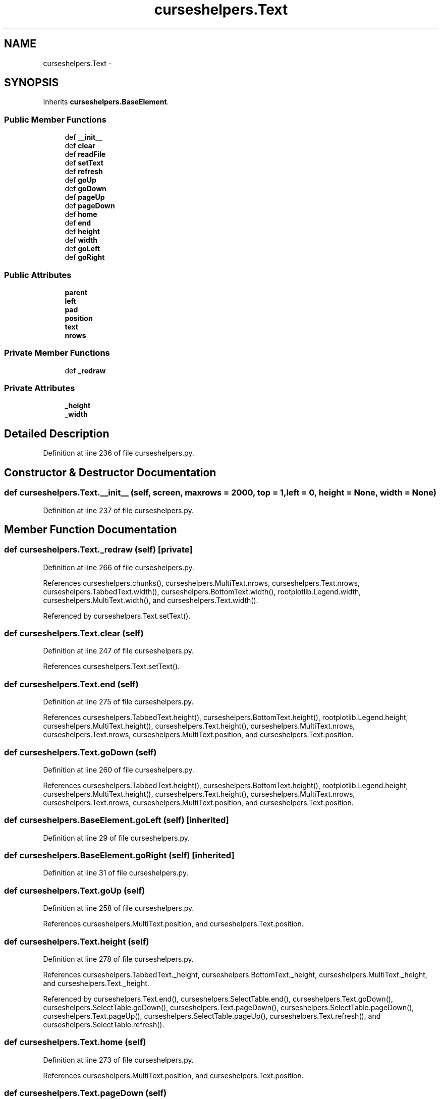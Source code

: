 .TH "curseshelpers.Text" 3 "Wed Feb 4 2015" "libs3a" \" -*- nroff -*-
.ad l
.nh
.SH NAME
curseshelpers.Text \- 
.SH SYNOPSIS
.br
.PP
.PP
Inherits \fBcurseshelpers\&.BaseElement\fP\&.
.SS "Public Member Functions"

.in +1c
.ti -1c
.RI "def \fB__init__\fP"
.br
.ti -1c
.RI "def \fBclear\fP"
.br
.ti -1c
.RI "def \fBreadFile\fP"
.br
.ti -1c
.RI "def \fBsetText\fP"
.br
.ti -1c
.RI "def \fBrefresh\fP"
.br
.ti -1c
.RI "def \fBgoUp\fP"
.br
.ti -1c
.RI "def \fBgoDown\fP"
.br
.ti -1c
.RI "def \fBpageUp\fP"
.br
.ti -1c
.RI "def \fBpageDown\fP"
.br
.ti -1c
.RI "def \fBhome\fP"
.br
.ti -1c
.RI "def \fBend\fP"
.br
.ti -1c
.RI "def \fBheight\fP"
.br
.ti -1c
.RI "def \fBwidth\fP"
.br
.ti -1c
.RI "def \fBgoLeft\fP"
.br
.ti -1c
.RI "def \fBgoRight\fP"
.br
.in -1c
.SS "Public Attributes"

.in +1c
.ti -1c
.RI "\fBparent\fP"
.br
.ti -1c
.RI "\fBleft\fP"
.br
.ti -1c
.RI "\fBpad\fP"
.br
.ti -1c
.RI "\fBposition\fP"
.br
.ti -1c
.RI "\fBtext\fP"
.br
.ti -1c
.RI "\fBnrows\fP"
.br
.in -1c
.SS "Private Member Functions"

.in +1c
.ti -1c
.RI "def \fB_redraw\fP"
.br
.in -1c
.SS "Private Attributes"

.in +1c
.ti -1c
.RI "\fB_height\fP"
.br
.ti -1c
.RI "\fB_width\fP"
.br
.in -1c
.SH "Detailed Description"
.PP 
Definition at line 236 of file curseshelpers\&.py\&.
.SH "Constructor & Destructor Documentation"
.PP 
.SS "def curseshelpers\&.Text\&.__init__ (self, screen, maxrows = \fC2000\fP, top = \fC1\fP, left = \fC0\fP, height = \fCNone\fP, width = \fCNone\fP)"

.PP
Definition at line 237 of file curseshelpers\&.py\&.
.SH "Member Function Documentation"
.PP 
.SS "def curseshelpers\&.Text\&._redraw (self)\fC [private]\fP"

.PP
Definition at line 266 of file curseshelpers\&.py\&.
.PP
References curseshelpers\&.chunks(), curseshelpers\&.MultiText\&.nrows, curseshelpers\&.Text\&.nrows, curseshelpers\&.TabbedText\&.width(), curseshelpers\&.BottomText\&.width(), rootplotlib\&.Legend\&.width, curseshelpers\&.MultiText\&.width(), and curseshelpers\&.Text\&.width()\&.
.PP
Referenced by curseshelpers\&.Text\&.setText()\&.
.SS "def curseshelpers\&.Text\&.clear (self)"

.PP
Definition at line 247 of file curseshelpers\&.py\&.
.PP
References curseshelpers\&.Text\&.setText()\&.
.SS "def curseshelpers\&.Text\&.end (self)"

.PP
Definition at line 275 of file curseshelpers\&.py\&.
.PP
References curseshelpers\&.TabbedText\&.height(), curseshelpers\&.BottomText\&.height(), rootplotlib\&.Legend\&.height, curseshelpers\&.MultiText\&.height(), curseshelpers\&.Text\&.height(), curseshelpers\&.MultiText\&.nrows, curseshelpers\&.Text\&.nrows, curseshelpers\&.MultiText\&.position, and curseshelpers\&.Text\&.position\&.
.SS "def curseshelpers\&.Text\&.goDown (self)"

.PP
Definition at line 260 of file curseshelpers\&.py\&.
.PP
References curseshelpers\&.TabbedText\&.height(), curseshelpers\&.BottomText\&.height(), rootplotlib\&.Legend\&.height, curseshelpers\&.MultiText\&.height(), curseshelpers\&.Text\&.height(), curseshelpers\&.MultiText\&.nrows, curseshelpers\&.Text\&.nrows, curseshelpers\&.MultiText\&.position, and curseshelpers\&.Text\&.position\&.
.SS "def curseshelpers\&.BaseElement\&.goLeft (self)\fC [inherited]\fP"

.PP
Definition at line 29 of file curseshelpers\&.py\&.
.SS "def curseshelpers\&.BaseElement\&.goRight (self)\fC [inherited]\fP"

.PP
Definition at line 31 of file curseshelpers\&.py\&.
.SS "def curseshelpers\&.Text\&.goUp (self)"

.PP
Definition at line 258 of file curseshelpers\&.py\&.
.PP
References curseshelpers\&.MultiText\&.position, and curseshelpers\&.Text\&.position\&.
.SS "def curseshelpers\&.Text\&.height (self)"

.PP
Definition at line 278 of file curseshelpers\&.py\&.
.PP
References curseshelpers\&.TabbedText\&._height, curseshelpers\&.BottomText\&._height, curseshelpers\&.MultiText\&._height, and curseshelpers\&.Text\&._height\&.
.PP
Referenced by curseshelpers\&.Text\&.end(), curseshelpers\&.SelectTable\&.end(), curseshelpers\&.Text\&.goDown(), curseshelpers\&.SelectTable\&.goDown(), curseshelpers\&.Text\&.pageDown(), curseshelpers\&.SelectTable\&.pageDown(), curseshelpers\&.Text\&.pageUp(), curseshelpers\&.SelectTable\&.pageUp(), curseshelpers\&.Text\&.refresh(), and curseshelpers\&.SelectTable\&.refresh()\&.
.SS "def curseshelpers\&.Text\&.home (self)"

.PP
Definition at line 273 of file curseshelpers\&.py\&.
.PP
References curseshelpers\&.MultiText\&.position, and curseshelpers\&.Text\&.position\&.
.SS "def curseshelpers\&.Text\&.pageDown (self)"

.PP
Definition at line 264 of file curseshelpers\&.py\&.
.PP
References curseshelpers\&.TabbedText\&.height(), curseshelpers\&.BottomText\&.height(), rootplotlib\&.Legend\&.height, curseshelpers\&.MultiText\&.height(), curseshelpers\&.Text\&.height(), curseshelpers\&.MultiText\&.nrows, curseshelpers\&.Text\&.nrows, curseshelpers\&.MultiText\&.position, and curseshelpers\&.Text\&.position\&.
.SS "def curseshelpers\&.Text\&.pageUp (self)"

.PP
Definition at line 262 of file curseshelpers\&.py\&.
.PP
References curseshelpers\&.TabbedText\&.height(), curseshelpers\&.BottomText\&.height(), rootplotlib\&.Legend\&.height, curseshelpers\&.MultiText\&.height(), curseshelpers\&.Text\&.height(), curseshelpers\&.MultiText\&.position, and curseshelpers\&.Text\&.position\&.
.SS "def curseshelpers\&.Text\&.readFile (self, filename)"

.PP
Definition at line 249 of file curseshelpers\&.py\&.
.PP
References curseshelpers\&.Text\&.setText()\&.
.SS "def curseshelpers\&.Text\&.refresh (self)"

.PP
Definition at line 256 of file curseshelpers\&.py\&.
.PP
References curseshelpers\&.TabbedText\&.height(), curseshelpers\&.BottomText\&.height(), rootplotlib\&.Legend\&.height, curseshelpers\&.MultiText\&.height(), curseshelpers\&.Text\&.height(), curseshelpers\&.TabbedText\&.left, curseshelpers\&.BottomText\&.left, curseshelpers\&.MultiText\&.left, curseshelpers\&.Text\&.left, curseshelpers\&.MultiText\&.position, curseshelpers\&.Text\&.position, curseshelpers\&.TabbedText\&.width(), curseshelpers\&.BottomText\&.width(), rootplotlib\&.Legend\&.width, curseshelpers\&.MultiText\&.width(), and curseshelpers\&.Text\&.width()\&.
.SS "def curseshelpers\&.Text\&.setText (self, text)"

.PP
Definition at line 253 of file curseshelpers\&.py\&.
.PP
References curseshelpers\&.TabbedText\&._redraw(), curseshelpers\&.BottomText\&._redraw(), curseshelpers\&.MultiText\&._redraw(), curseshelpers\&.Text\&._redraw(), curseshelpers\&.TabbedText\&.text, curseshelpers\&.BottomText\&.text, curseshelpers\&.MultiText\&.text, and curseshelpers\&.Text\&.text\&.
.PP
Referenced by curseshelpers\&.Text\&.clear(), and curseshelpers\&.Text\&.readFile()\&.
.SS "def curseshelpers\&.Text\&.width (self)"

.PP
Definition at line 281 of file curseshelpers\&.py\&.
.PP
References curseshelpers\&.TabbedText\&._width, curseshelpers\&.BottomText\&._width, curseshelpers\&.MultiText\&._width, and curseshelpers\&.Text\&._width\&.
.PP
Referenced by curseshelpers\&.SelectTable\&._drawColHeaders(), curseshelpers\&.Text\&._redraw(), curseshelpers\&.SelectTable\&._redrawRows(), curseshelpers\&.Text\&.refresh(), and curseshelpers\&.SelectTable\&.refresh()\&.
.SH "Member Data Documentation"
.PP 
.SS "curseshelpers\&.Text\&._height\fC [private]\fP"

.PP
Definition at line 240 of file curseshelpers\&.py\&.
.PP
Referenced by curseshelpers\&.Text\&.height(), and curseshelpers\&.SelectTable\&.height()\&.
.SS "curseshelpers\&.Text\&._width\fC [private]\fP"

.PP
Definition at line 241 of file curseshelpers\&.py\&.
.PP
Referenced by curseshelpers\&.Text\&.width(), and curseshelpers\&.SelectTable\&.width()\&.
.SS "curseshelpers\&.Text\&.left"

.PP
Definition at line 239 of file curseshelpers\&.py\&.
.PP
Referenced by curseshelpers\&.Text\&.refresh(), and curseshelpers\&.SelectTable\&.refresh()\&.
.SS "curseshelpers\&.Text\&.nrows"

.PP
Definition at line 245 of file curseshelpers\&.py\&.
.PP
Referenced by curseshelpers\&.Text\&._redraw(), curseshelpers\&.SelectTable\&.addRow(), curseshelpers\&.TabbedText\&.end(), curseshelpers\&.Text\&.end(), curseshelpers\&.SelectTable\&.end(), curseshelpers\&.TabbedText\&.goDown(), curseshelpers\&.Text\&.goDown(), curseshelpers\&.SelectTable\&.goDown(), curseshelpers\&.TabbedText\&.pageDown(), curseshelpers\&.Text\&.pageDown(), and curseshelpers\&.SelectTable\&.pageDown()\&.
.SS "curseshelpers\&.Text\&.pad"

.PP
Definition at line 242 of file curseshelpers\&.py\&.
.SS "curseshelpers\&.Text\&.parent"

.PP
Definition at line 238 of file curseshelpers\&.py\&.
.SS "curseshelpers\&.Text\&.position"

.PP
Definition at line 243 of file curseshelpers\&.py\&.
.PP
Referenced by curseshelpers\&.Text\&.end(), curseshelpers\&.SelectTable\&.end(), curseshelpers\&.Text\&.goDown(), curseshelpers\&.SelectTable\&.goDown(), curseshelpers\&.Text\&.goUp(), curseshelpers\&.Text\&.home(), curseshelpers\&.SelectTable\&.home(), curseshelpers\&.Text\&.pageDown(), curseshelpers\&.SelectTable\&.pageDown(), curseshelpers\&.Text\&.pageUp(), curseshelpers\&.SelectTable\&.pageUp(), curseshelpers\&.Text\&.refresh(), and curseshelpers\&.SelectTable\&.refresh()\&.
.SS "curseshelpers\&.Text\&.text"

.PP
Definition at line 244 of file curseshelpers\&.py\&.
.PP
Referenced by curseshelpers\&.Text\&.setText()\&.

.SH "Author"
.PP 
Generated automatically by Doxygen for libs3a from the source code\&.
